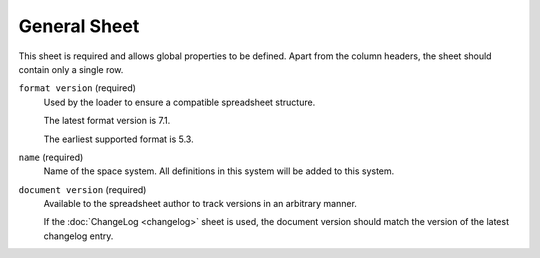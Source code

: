 General Sheet
=============

This sheet is required and allows global properties to be defined. Apart from the column headers, the sheet should contain only a single row.

``format version`` (required)
    Used by the loader to ensure a compatible spreadsheet structure.

    The latest format version is 7.1.

    The earliest supported format is 5.3.

``name`` (required)
    Name of the space system. All definitions in this system will be added to this system.

``document version`` (required)
    Available to the spreadsheet author to track versions in an arbitrary manner.

    If the :doc:`ChangeLog <changelog>` sheet is used, the document version should match the version of the latest changelog entry.
